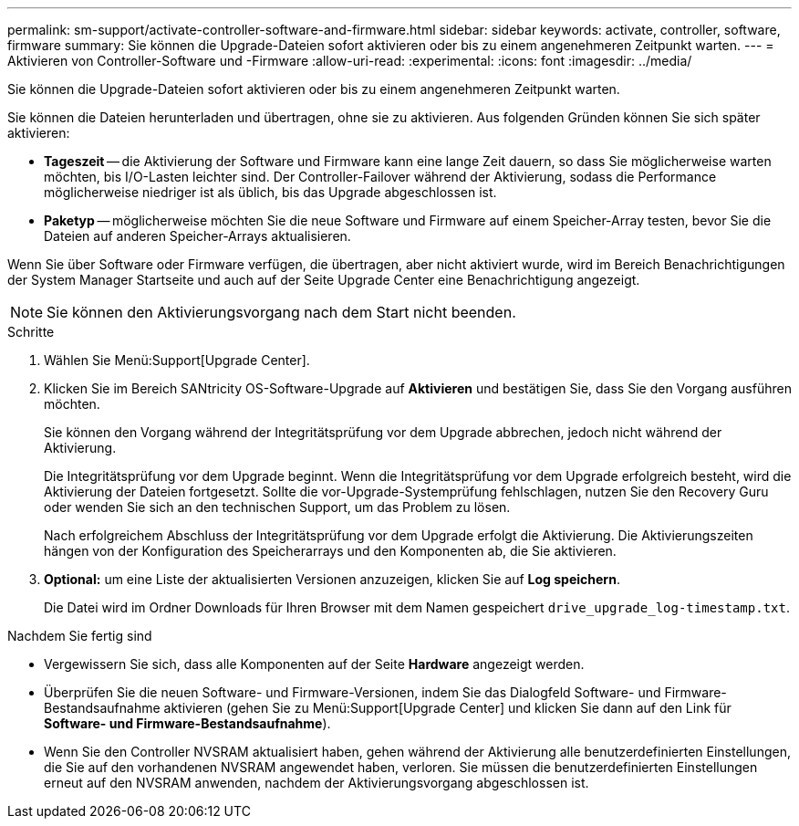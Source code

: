 ---
permalink: sm-support/activate-controller-software-and-firmware.html 
sidebar: sidebar 
keywords: activate, controller, software, firmware 
summary: Sie können die Upgrade-Dateien sofort aktivieren oder bis zu einem angenehmeren Zeitpunkt warten. 
---
= Aktivieren von Controller-Software und -Firmware
:allow-uri-read: 
:experimental: 
:icons: font
:imagesdir: ../media/


[role="lead"]
Sie können die Upgrade-Dateien sofort aktivieren oder bis zu einem angenehmeren Zeitpunkt warten.

Sie können die Dateien herunterladen und übertragen, ohne sie zu aktivieren. Aus folgenden Gründen können Sie sich später aktivieren:

* *Tageszeit* -- die Aktivierung der Software und Firmware kann eine lange Zeit dauern, so dass Sie möglicherweise warten möchten, bis I/O-Lasten leichter sind. Der Controller-Failover während der Aktivierung, sodass die Performance möglicherweise niedriger ist als üblich, bis das Upgrade abgeschlossen ist.
* *Paketyp* -- möglicherweise möchten Sie die neue Software und Firmware auf einem Speicher-Array testen, bevor Sie die Dateien auf anderen Speicher-Arrays aktualisieren.


Wenn Sie über Software oder Firmware verfügen, die übertragen, aber nicht aktiviert wurde, wird im Bereich Benachrichtigungen der System Manager Startseite und auch auf der Seite Upgrade Center eine Benachrichtigung angezeigt.

[NOTE]
====
Sie können den Aktivierungsvorgang nach dem Start nicht beenden.

====
.Schritte
. Wählen Sie Menü:Support[Upgrade Center].
. Klicken Sie im Bereich SANtricity OS-Software-Upgrade auf *Aktivieren* und bestätigen Sie, dass Sie den Vorgang ausführen möchten.
+
Sie können den Vorgang während der Integritätsprüfung vor dem Upgrade abbrechen, jedoch nicht während der Aktivierung.

+
Die Integritätsprüfung vor dem Upgrade beginnt. Wenn die Integritätsprüfung vor dem Upgrade erfolgreich besteht, wird die Aktivierung der Dateien fortgesetzt. Sollte die vor-Upgrade-Systemprüfung fehlschlagen, nutzen Sie den Recovery Guru oder wenden Sie sich an den technischen Support, um das Problem zu lösen.

+
Nach erfolgreichem Abschluss der Integritätsprüfung vor dem Upgrade erfolgt die Aktivierung. Die Aktivierungszeiten hängen von der Konfiguration des Speicherarrays und den Komponenten ab, die Sie aktivieren.

. *Optional:* um eine Liste der aktualisierten Versionen anzuzeigen, klicken Sie auf *Log speichern*.
+
Die Datei wird im Ordner Downloads für Ihren Browser mit dem Namen gespeichert `drive_upgrade_log-timestamp.txt`.



.Nachdem Sie fertig sind
* Vergewissern Sie sich, dass alle Komponenten auf der Seite *Hardware* angezeigt werden.
* Überprüfen Sie die neuen Software- und Firmware-Versionen, indem Sie das Dialogfeld Software- und Firmware-Bestandsaufnahme aktivieren (gehen Sie zu Menü:Support[Upgrade Center] und klicken Sie dann auf den Link für *Software- und Firmware-Bestandsaufnahme*).
* Wenn Sie den Controller NVSRAM aktualisiert haben, gehen während der Aktivierung alle benutzerdefinierten Einstellungen, die Sie auf den vorhandenen NVSRAM angewendet haben, verloren. Sie müssen die benutzerdefinierten Einstellungen erneut auf den NVSRAM anwenden, nachdem der Aktivierungsvorgang abgeschlossen ist.

